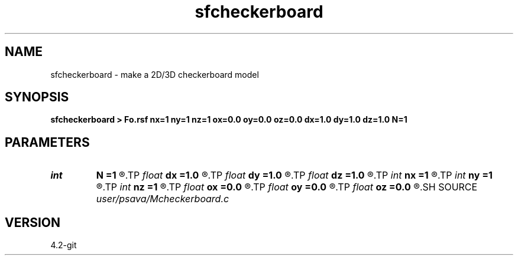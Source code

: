 .TH sfcheckerboard 1  "APRIL 2023" Madagascar "Madagascar Manuals"
.SH NAME
sfcheckerboard \- make a 2D/3D checkerboard model 
.SH SYNOPSIS
.B sfcheckerboard > Fo.rsf nx=1 ny=1 nz=1 ox=0.0 oy=0.0 oz=0.0 dx=1.0 dy=1.0 dz=1.0 N=1
.SH PARAMETERS
.PD 0
.TP
.I int    
.B N
.B =1
.R  	------------------------------------------------------------
.TP
.I float  
.B dx
.B =1.0
.R  
.TP
.I float  
.B dy
.B =1.0
.R  
.TP
.I float  
.B dz
.B =1.0
.R  	get checkerboard size
.TP
.I int    
.B nx
.B =1
.R  
.TP
.I int    
.B ny
.B =1
.R  
.TP
.I int    
.B nz
.B =1
.R  
.TP
.I float  
.B ox
.B =0.0
.R  
.TP
.I float  
.B oy
.B =0.0
.R  
.TP
.I float  
.B oz
.B =0.0
.R  
.SH SOURCE
.I user/psava/Mcheckerboard.c
.SH VERSION
4.2-git
